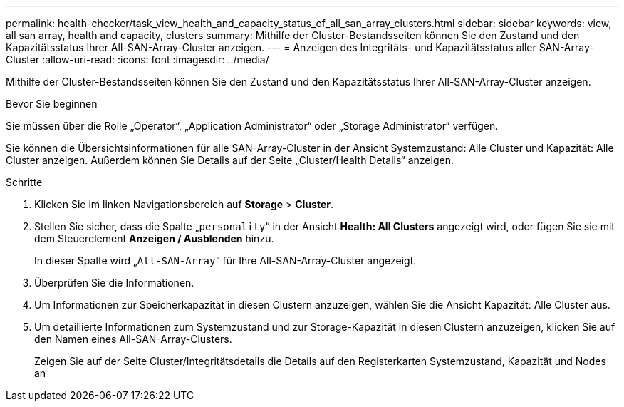 ---
permalink: health-checker/task_view_health_and_capacity_status_of_all_san_array_clusters.html 
sidebar: sidebar 
keywords: view, all san array, health and capacity, clusters 
summary: Mithilfe der Cluster-Bestandsseiten können Sie den Zustand und den Kapazitätsstatus Ihrer All-SAN-Array-Cluster anzeigen. 
---
= Anzeigen des Integritäts- und Kapazitätsstatus aller SAN-Array-Cluster
:allow-uri-read: 
:icons: font
:imagesdir: ../media/


[role="lead"]
Mithilfe der Cluster-Bestandsseiten können Sie den Zustand und den Kapazitätsstatus Ihrer All-SAN-Array-Cluster anzeigen.

.Bevor Sie beginnen
Sie müssen über die Rolle „Operator“, „Application Administrator“ oder „Storage Administrator“ verfügen.

Sie können die Übersichtsinformationen für alle SAN-Array-Cluster in der Ansicht Systemzustand: Alle Cluster und Kapazität: Alle Cluster anzeigen. Außerdem können Sie Details auf der Seite „Cluster/Health Details“ anzeigen.

.Schritte
. Klicken Sie im linken Navigationsbereich auf *Storage* > *Cluster*.
. Stellen Sie sicher, dass die Spalte „`personality`“ in der Ansicht *Health: All Clusters* angezeigt wird, oder fügen Sie sie mit dem Steuerelement *Anzeigen / Ausblenden* hinzu.
+
In dieser Spalte wird „`All-SAN-Array`“ für Ihre All-SAN-Array-Cluster angezeigt.

. Überprüfen Sie die Informationen.
. Um Informationen zur Speicherkapazität in diesen Clustern anzuzeigen, wählen Sie die Ansicht Kapazität: Alle Cluster aus.
. Um detaillierte Informationen zum Systemzustand und zur Storage-Kapazität in diesen Clustern anzuzeigen, klicken Sie auf den Namen eines All-SAN-Array-Clusters.
+
Zeigen Sie auf der Seite Cluster/Integritätsdetails die Details auf den Registerkarten Systemzustand, Kapazität und Nodes an


